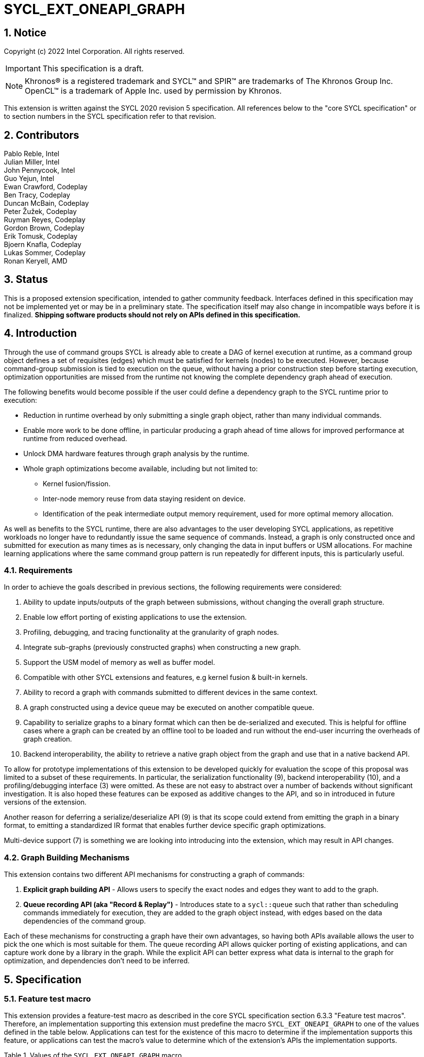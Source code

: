 = SYCL_EXT_ONEAPI_GRAPH
:source-highlighter: coderay
:coderay-linenums-mode: table

// This section needs to be after the document title.
:doctype: book
:toc2:
:toc: left
:encoding: utf-8
:lang: en
:sectnums:

:blank: pass:[ +]

// Set the default source code type in this document to C++,
// for syntax highlighting purposes.  This is needed because
// docbook uses c++ and html5 uses cpp.
:language: {basebackend@docbook:c++:cpp}

== Notice

Copyright (c) 2022 Intel Corporation.  All rights reserved.

IMPORTANT: This specification is a draft.

NOTE: Khronos(R) is a registered trademark and SYCL(TM) and SPIR(TM) are
trademarks of The Khronos Group Inc. OpenCL(TM) is a trademark of Apple Inc.
used by permission by Khronos.


This extension is written against the SYCL 2020 revision 5 specification. All
references below to the "core SYCL specification" or to section numbers in the
SYCL specification refer to that revision.

== Contributors

Pablo Reble, Intel +
Julian Miller, Intel +
John Pennycook, Intel +
Guo Yejun, Intel +
Ewan Crawford, Codeplay +
Ben Tracy, Codeplay +
Duncan McBain, Codeplay +
Peter Žužek, Codeplay +
Ruyman Reyes, Codeplay +
Gordon Brown, Codeplay +
Erik Tomusk, Codeplay +
Bjoern Knafla, Codeplay +
Lukas Sommer, Codeplay +
Ronan Keryell, AMD +

== Status

This is a proposed extension specification, intended to gather community
feedback.  Interfaces defined in this specification may not be implemented yet
or may be in a preliminary state.  The specification itself may also change in
incompatible ways before it is finalized.  *Shipping software products should
not rely on APIs defined in this specification.*

== Introduction

Through the use of command groups SYCL is already able to create a DAG of kernel
execution at runtime, as a command group object defines a set of requisites
(edges) which must be satisfied for kernels (nodes) to be executed. However,
because command-group submission is tied to execution on the queue, without
having a prior construction step before starting execution, optimization
opportunities are missed from the runtime not knowing the complete dependency
graph ahead of execution.

The following benefits would become possible if the user could define a
dependency graph to the SYCL runtime prior to execution:

* Reduction in runtime overhead by only submitting a single graph object, rather
  than many individual commands.

* Enable more work to be done offline, in particular producing a graph ahead of
  time allows for improved performance at runtime from reduced overhead.

* Unlock DMA hardware features through graph analysis by the runtime.

* Whole graph optimizations become available, including but not limited to:
** Kernel fusion/fission.
** Inter-node memory reuse from data staying resident on device.
** Identification of the peak intermediate output memory requirement, used for
   more optimal memory allocation.

As well as benefits to the SYCL runtime, there are also advantages to the user
developing SYCL applications, as repetitive workloads no longer have to
redundantly issue the same sequence of commands. Instead, a graph is only
constructed once and submitted for execution as many times as is necessary, only
changing the data in input buffers or USM allocations. For machine learning
applications where the same command group pattern is run repeatedly for
different inputs, this is particularly useful.

=== Requirements

In order to achieve the goals described in previous sections, the following
requirements were considered:

1. Ability to update inputs/outputs of the graph between submissions, without
   changing the overall graph structure.
2. Enable low effort porting of existing applications to use the extension.
3. Profiling, debugging, and tracing functionality at the granularity of graph
   nodes.
4. Integrate sub-graphs (previously constructed graphs) when constructing a new
   graph.
5. Support the USM model of memory as well as buffer model.
6. Compatible with other SYCL extensions and features, e.g kernel fusion &
   built-in kernels.
7. Ability to record a graph with commands submitted to different devices in the
   same context.
8. A graph constructed using a device queue may be executed on another compatible
   queue.
9. Capability to serialize graphs to a binary format which can then be
   de-serialized and executed. This is helpful for offline cases where a graph
   can be created by an offline tool to be loaded and run without the end-user
   incurring the overheads of graph creation.
10. Backend interoperability, the ability to retrieve a native graph object from
    the graph and use that in a native backend API.

To allow for prototype implementations of this extension to be developed
quickly for evaluation the scope of this proposal was limited to a subset
of these requirements. In particular, the serialization functionality (9),
backend interoperability (10), and a profiling/debugging interface (3) were
omitted. As these are not easy to abstract over a number of backends without
significant investigation. It is also hoped these features can be exposed as
additive changes to the API, and so in introduced in future versions of the
extension.

Another reason for deferring a serialize/deserialize API (9) is that its scope
could extend from emitting the graph in a binary format, to emitting a
standardized IR format that enables further device specific graph optimizations.

Multi-device support (7) is something we are looking into introducing into
the extension, which may result in API changes.

=== Graph Building Mechanisms

This extension contains two different API mechanisms for constructing a graph
of commands:

1. **Explicit graph building API** - Allows users to specify the exact nodes
and edges they want to add to the graph.

2. **Queue recording API (aka "Record & Replay")** - Introduces state to a
`sycl::queue` such that rather than scheduling commands immediately for
execution, they are added to the graph object instead, with edges based on the
data dependencies of the command group.

Each of these mechanisms for constructing a graph have their own advantages, so
having both APIs available allows the user to pick the one which is most
suitable for them. The queue recording API allows quicker porting of existing
applications, and can capture work done by a library in the graph. While the
explicit API can better express what data is internal to the graph for
optimization, and dependencies don't need to be inferred.

== Specification

=== Feature test macro

This extension provides a feature-test macro as described in the core SYCL
specification section 6.3.3 "Feature test macros".  Therefore, an
implementation supporting this extension must predefine the macro
`SYCL_EXT_ONEAPI_GRAPH` to one of the values defined in the table below.
Applications can test for the existence of this macro to determine if the
implementation supports this feature, or applications can test the macro's
value to determine which of the extension's APIs the implementation supports.

Table 1. Values of the `SYCL_EXT_ONEAPI_GRAPH` macro.
[%header,cols="1,5"]
|===
|Value |Description
|1     |Initial extension version. Base features are supported.
|===

=== SYCL Graph Terminology

:explicit-memory-ops: https://www.khronos.org/registry/SYCL/specs/sycl-2020/html/sycl-2020.html#subsec:explicitmemory

Table 2. Terminology.
[%header,cols="1,3"]
|===
| Concept | Description

| Graph
| `command_graph` class that stores structured commands and their dependencies.

A SYCL graph is a collection of commands (nodes) and their dependencies (edges).
From the SYCL perspective, this graph will be acyclic and directed (DAG) as
users cannot express a cycle in the core SYCL API.

| Node
| A command, which can have different attributes.

When recording a queue to construct a graph, nodes in a SYCL graph represent
each of the command group submissions of the program. Each submission
encompasses either one or both of a.) some data movement, b.) a single
asynchronous kernel launch. Nodes cannot define forward edges, only backwards
(i.e. kernels can only create dependencies on things that have already
happened). This means that transparently a node can depend on a previously
recorded graph (sub-graph), which works by creating edges to the individual nodes
in the old graph. Explicit memory operations without kernels, such as a memory
copy, are still classed as nodes under this definition, as the
{explicit-memory-ops}[SYCL 2020 specification states] that these can be seen as
specialized kernels executing on the device.

In the explicit graph building API, nodes can also represent a memory allocation/free
operation on the device.

| Edge
| Dependency between commands as a happens-before relationship.

When recording a queue to construct a graph, an edge in the SYCL graph represents
a data dependency between two nodes. These dependencies are expressed by the user
code through buffer accessors. There is also the partial ability to track USM
data dependencies provided the pointers used in the graph nodes are the same.
With the limitation that a node taking an offset USM pointer input will not be
identified as having an edge to another node taking a pointer input to the base
address of the same USM allocation.

In the explicit graph building API, `make_edge()` is used to define the dependency
rather than inferring them from data dependencies.
|===

=== API Modifications

[source, c++]
----
namespace sycl {
namespace ext::oneapi::experimental {

// State of a queue, returned by info::queue::state
enum class queue_state {
  executing,
  recording
};

class node {};

void make_edge(node sender, node receiver);

// State of a graph
enum class graph_state {
  modifiable,
  executable
};

// New object representing graph
template<graph_state State = graph_state::modifiable>
class command_graph {};

template<>
class command_graph<graph_state::modifiable> {
public:
  command_graph(const property_list &propList = {});
  command_graph<graph_state::executable> finalize(context &syclContext) const;

  node add(const std::vector<node>& dep = {});

  template<typename T>
  node add(T cgf, const std::vector<node>& dep = {});

  node add_malloc_device(void *&data, size_t numBytes, const std::vector<node>& dep = {});
  node add_free(void *data, const std::vector<node>& dep = {});
};

template<>
class command_graph<graph_state::executable> {
public:
    command_graph() = delete;
    void update(const command_graph<graph_state::modifiable> &graph);
};
}  // namespace ext::oneapi::experimental

// New methods added to the sycl::queue class
using namespace ext::oneapi::experimental;
class queue {
public:
  bool begin_recording(command_graph<graph_state::modifiable> &graph);
  bool end_recording();
  event submit(command_graph<graph_state::executable> graph);
};
}  // namespace sycl
----

=== Node

Node is a class that encapsulates tasks like SYCL kernel functions or host tasks
for deferred execution. A graph has to be created first, the structure of a
graph is defined second by adding nodes and edges.

[source,c++]
----
namespace sycl::ext::oneapi::experimental {
  class node {};
}
----

=== Edge

A dependency between two nodes representing a happens-before relationship.
`sender` and `receiver` may be associated to different graphs.

[source,c++]
----
namespace sycl::ext::oneapi::experimental {
  void make_edge(node sender, node receiver); // Adds a dependency between two nodes
}
----

Parameters:

* `sender` - Node which will be a dependency of `receiver`.

* `receiver` - Node which will be dependent on `sender`.

Exceptions:

* TODO - Throw if this introduces a cycle?

=== Graph

:crs: https://www.khronos.org/registry/SYCL/specs/sycl-2020/html/sycl-2020.html#sec:reference-semantics

This extension adds a new `command_graph` object which follows the
{crs}[common reference semantics] of other SYCL runtime objects.

`command_graph` is a class that represents a directed acyclic graph of nodes. A
graph can have different states, can be nested, can have multiple root nodes
that are scheduled for execution first and multiple leaf nodes that are
scheduled for execution last. The execution of a graph has been completed when
all leaf node tasks have been completed.

A `command_graph` is built up by either recording queue submissions or
explicitly adding nodes, then once the user is happy that the graph is complete,
the graph instance is finalized into an executable variant which can have no
more nodes added to it. Finalization may be a computationally expensive
operation as the runtime is able to perform optimizations based on the graph
structure. After finalization the graph can be submitted for execution on a
queue one or more times with reduced overhead.

==== Graph State

An instance of a `command_graph` object can be in one of two states:

* **Modifiable** - Graph is under construction and new nodes may be added to it.
* **Executable** - Graph topology is fixed after finalization and graph is ready to
  be submitted for execution.

A `command_graph` object is constructed in the _recording_ state and is made
_executable_ by the user invoking `command_graph::finalize()` to create a
new executable instance of the graph. An executable graph cannot be converted
to a modifiable graph. After finalizing a graph in the modifiable state it is
valid for a user to add additional nodes and finalize again to create subsequent
executable graphs. The state of a `command_graph` object is made explicit by
templating on state to make the class strongly typed, with the default template
argument being `graph_state::modifiable` to reduce code verbosity on
construction.

.Graph State Diagram
image::images/sycl_ext_oneapi_graph/command_graph-state.svg[]

==== Executable Graph Update

A graph in the executable state can have each nodes inputs & outputs updated
using the `command_graph::update()` method. This takes a graph in the
modifiable state and updates the executable graph to use the node input &
outputs of the modifiable graph, a technique called _Whole Graph Update_. The
modifiable graph must have the same topology as the graph originally used to
create the executable graphs, with the nodes added in the same order.

==== Graph Member Functions

Table 3. Constructor of the `command_graph` class.
[cols="2a,a"]
|===
|Constructor|Description

|
[source,c++]
----
command_graph(const property_list &propList = {});
----
|Creates a SYCL `command_graph` object in the modifiable state.
Zero or more properties can be provided to the constructed SYCL `command_graph`
via an instance of `property_list`.

Preconditions:

* This constructor is only available when the `command_graph` state is
  `graph_state::modifiable`.

Parameters:

* `propList` - Optional parameter for passing properties. No new properties are
  defined by this extension.

|===

Table 4. Member functions of the `command_graph` class.
[cols="2a,a"]
|===
|Member function|Description

|
[source,c++]
----
node add(const std::vector<node>& dep = {});
----
|This creates an empty node which is associated to no task. Its intended use is
either a connection point inside a graph between groups of nodes, and can
significantly reduce the number of edges ( O(n) vs. O(n^2) ). Another use-case
is building the structure of a graph first and adding tasks later.

Parameters:

* `dep` - Nodes the created node will be dependent on.

Returns: The empty node which has been added to the graph.

|
[source,c++]
----
template<typename T>
node add(T cgf, const std::vector<node>& dep = {});
----
|This function adds a command group function object to a graph. The function
object can contain single or multiple commands such as a host task which is
scheduled by the SYCL runtime or a SYCL function for invoking kernels with all
restrictions that apply as described in the core specification.

Parameters:

* `cgf` - Command group function object to be added as a node

* `dep` - Nodes the created node will be dependent on.

Returns: The command-group function object node which has been added to the graph.

|
[source,c++]
----
command_graph<graph_state::executable> finalize(context &syclContext) const;
----

|Synchronous operation that creates a graph in the executable state with a
fixed topology that can be submitted for execution on any queue sharing the
supplied context. It is valid to call this method multiple times to create
subsequent executable graphs. It is also valid to continue to add new nodes to
the modifiable graph instance after calling this function. It is valid to
finalize an empty graph instance with no recorded commands.

Preconditions:

* This member function is only available when the `command_graph` state is
  `graph_state::modifiable`.

Parameters:

* `syclContext` - The context asscociated with the queues to which the
  executable graph will be able to be submitted.

Returns: An executable graph object which can be submitted to a queue.
|===

Memory that is allocated by the following functions is owned by the specific
graph. When freed inside the graph, the memory is only accessible before the
`free` node is executed and after the `malloc` node is executed.

Table 5. Member functions of the `command_graph` class (memory operations).
[cols="2a,a"]
|===
|Member function|Description

|
[source,c++]
----
node add_malloc_device(void *&data, size_t numBytes, const std::vector<node>& dep = {});
----
|Adding a node that encapsulates a `malloc` operation.

Parameters:

* `data` - Return parameter set to the address of memory allocated.

* `numBytes` - Size in bytes to allocate.

* `dep` - Nodes the created node will be dependent on.

Returns: The memory allocation node which has been added to the graph

|
[source,c++]
----
node add_free(void *data, const std::vector<node>& dep = {});
----
|Adding a node that encapsulates a `free` operation.

Parameters:

* `data` - Address of memory to free.

* `dep` - Nodes the created node will be dependent on.

Returns: The memory freeing node which has been added to the graph.

Exceptions:

* TODO - Throw if not allocated by `add_malloc_device`?
* TODO - Throw if already freed?
* TODO - Throw if not valid address?

|===

Table 6. Member functions of the `command_graph` class (executable graph update).
[cols="2a,a"]
|===
|Member function|Description

|
[source, c++]
----
void command_graph<graph_state::executable> update(const command_graph<graph_state::modifiable> &graph);
----

|Updates the executable graph node inputs & outputs from a topologically
identical modifiable graph. The effects of the update will be visible
on the next submission of the executable graph without the need for additional
user synchronization.

Parameters:

* `graph` - Modifiable graph object to update graph node inputs & outputs with.
  This graph must have the same topology as the original graph used on
  executable graph creation.

Preconditions:

* This member function is only available when the `command_graph` state is
  `graph_state::executable`.

Exceptions:

* Throws synchronously with error code `invalid` if the topology of `graph` is
  not the same as the existing graph topology, or if the nodes were not added in
  the same order.
|===

=== Queue Class Modifications

:queue-class: https://www.khronos.org/registry/SYCL/specs/sycl-2020/html/sycl-2020.html#sec:interface.queue.class

This extension modifies the {queue-class}[SYCL queue class] such that
<<queue-state, state>> is introduced to queue objects, allowing an instance to be
put into a mode where command-groups are recorded to a graph rather than
submitted immediately for execution.

<<new-queue-member-functions, Three new member functions>> are also added to the
`sycl::queue` class with this extension. Two functions for selecting the state
of the queue, and another function for submitting a graph to the queue.

==== Queue State

:queue-info-table: https://registry.khronos.org/SYCL/specs/sycl-2020/html/sycl-2020.html#table.queue.info

The `sycl::queue` object can be in either of two states. The default
`queue_state::executing` state is where the queue has its normal semantics of
submitted command-groups being immediately scheduled for asynchronous execution.

The alternative `queue_state::recording` state is used for graph construction.
Instead of being scheduled for execution, command-groups submitted to the queue
are recorded to a graph object as new nodes for each submission. After recording
has finished and the queue returns to the executing state, the recorded commands are
not then executed, they are transparent to any following queue operations.

.Queue State
image::images/sycl_ext_oneapi_graph/queue-state.svg[]

The state of a queue can be queried with `queue::get_info` using template
parameter `info::queue::state`. The following entry is added to the
{queue-info-table}[queue info table] to define this query:

Table 7. Queue info query
[cols="2a,a,a"]
|===
| Queue Descriptors | Return Type | Description

| `info::queue::state`
| `ext::oneapi::experimental::queue_state`
| Returns the state of the queue

|===

A default constructed event is returned when a user submits a command-group to
a queue in the recording state. These events have status
`info::event_command_status::complete` and a user waiting on them will return
immediately.

==== Queue Properties

:queue-properties: https://registry.khronos.org/SYCL/specs/sycl-2020/html/sycl-2020.html#sec:queue-properties

There are {queue-properties}[two properties] defined by the core SYCL
specification that can be passed to a `sycl::queue` on construction via the
property list parameter. They interact with this extension in the following
ways:

1. `property::queue::in_order` - When a queue is created with the in-order
   property, recording its operations results in a straight-line graph, as each
   operation has an implicit dependency on the previous operation. However,
   a graph submitted to an in-order queue will keep its existing structure such
   that the complete graph executes in-order with respect to the other
   command-groups submitted to the queue.

2. `property::queue::enable_profiling` - This property has no effect on graph
   recording. When set on the queue a graph is submitted to however, it allows
   profiling information to be obtained from the event returned by a graph
   submission.

For any other queue property that is defined by an extension, it is the
responsibility of the extension to define the relationship between that queue
property and this graph extension.

==== New Queue Member Functions

Table 8. Additional member functions of the `sycl::queue` class.
[cols="2a,a"]
|===
|Member function|Description

|
[source, c++]
----
using namespace ext::oneapi::experimental;
bool queue::begin_recording(command_graph<graph_state::modifiable> &graph)
----

|Synchronously changes the state of the queue to the `queue_state::recording`
state.

Parameters:

* `graph` - Graph object to start recording commands to.

Returns: `true` if the queue was previously in the `queue_state::executing`
state, `false` otherwise.

Exceptions:

* Throws synchronously with error code `invalid` if the queue is already
  recording to a different graph.

|
[source, c++]
----
bool queue::end_recording()
----

|Synchronously changes the state of the queue to the `queue_state::executing`
state.

Returns: `true` if the queue was previously in the `queue_state::recording`
state, `false` otherwise.

|
[source,c++]
----
using namespace ext::oneapi::experimental;
event queue::submit(command_graph<graph_state::executable> graph)
----

|When invoked with the queue in the `queue_state::recording` state, a graph is
added as a subgraph node. When invoked with the queue in the default
`queue_state::executing` state, the graph is submitted for execution. Support
for submitting a graph for execution, before a previous execution has been
completed is backend specific. The runtime may throw an error.

Parameters:

* `graph` - Graph object to start recording commands to.

When the queue is in the execution state, an `event` object used to synchronize
graph submission with other command-groups is returned. Otherwise the queue is
in the recording state, and a default event is returned.
|===

=== Thread Safety

The new functions in this extension are thread-safe, the same as member
functions of classes in the base SYCL specification. If user code does
not perform synchronisation between two threads accessing the same queue,
there is no strong ordering between events on that queue, and the kernel
submissions, recording and finalization will happen in an undefined order.

In particular, when one thread ends recording on a queue while another
thread is submitting work, which kernels will be part of the subsequent
graph is undefined. If user code enforces a total order on the queue
events, then the behaviour is well-defined, and will match the observable
total order.

The returned value from the `info::queue::state` should be considered
immediately stale in multi-threaded usage, as another thread could have
preemptively changed the state of the queue.

=== Error Handling

Errors are reported through exceptions, as usual in the SYCL API. For new APIs,
submitting a graph for execution can generate unspecified asynchronous errors,
while `command_graph::finalize()` may throw unspecified synchronous exceptions.
Synchronous exception errors codes are defined for both
`queue::begin_recording()` and `command_graph::update()`.

When a queue is in recording mode asynchronous exceptions will not be
generated, as no device execution is occuring. Synchronous errors specified as
being thrown in the default queue executing state, will still be thrown when a
queue is in the recording state.

The `queue::begin_recording` and `queue::end_recording` entry-points return a
`bool` value informing the user whether a state change occurred. False is
returned rather than throwing an exception when state isn't changed. This design
is because the queue is already in the state the user desires, so if the
function threw an exception in this case, the application would likely swallow
it and then proceed.

While a queue is in the recording state, methods performed on that queue which
are not command submissions behave as normal. This includes waits, throws, and
queries on the queue. These are all ignored by the graph system, as opposed to
throwing an exception when in queue recording mode. This is because otherwise
there would be no thread safe way for a user to check they could call these
functions without throwing, as a query about the state of the queue may be
immediately stale.

* TODO - error on add_node while being recorded to a queue? or queue recording a
  graph with explicitly build nodes?

=== Storage Lifetimes

The lifetime of any buffer recorded as part of a submission
to a command graph will be extended in keeping with the common reference
semantics and buffer synchronization rules in the SYCL specification. It will be
extended either for the lifetime of the graph (including both modifiable graphs
and the executable graphs created from them) or until the buffer is no longer
required by the graph (such as after being replaced through executable graph update).

=== Host Tasks

:host-task: https://registry.khronos.org/SYCL/specs/sycl-2020/html/sycl-2020.html#subsec:interfaces.hosttasks

A {host-task}[host task] is a native C++ callable, scheduled according to SYCL
dependency rules. It is valid to record a host task as part of graph, though it
may lead to sub-optimal graph performance because a host task node may prevent
the SYCL runtime from submitting the whole graph to the device at once.

Host tasks can be updated as part of <<executable-graph-update, executable graph update>>
by replacing the whole node with the new callable.

== Examples

[NOTE]
====
The examples below demonstrate intended usage of the extension, but may not be
compatible with the proof-of-concept implementation, as the proof-of-concept
implementation is currently under development.
====

=== Dot Product

[source,c++]
----
...

#include <sycl/ext/oneapi/experimental/graph.hpp>

int main() {
  const size_t n = 10;
  float alpha = 1.0f;
  float beta = 2.0f;
  float gamma = 3.0f;

  sycl::queue q;

  sycl::ext::oneapi::experimental::command_graph g;

  float *x , *y, *z;

  float *dotp = sycl::malloc_shared<float>(1, q);

  auto n_x = g.add_malloc_device<float>(x, n);
  auto n_y = g.add_malloc_device<float>(y, n);
  auto n_z = g.add_malloc_device<float>(z, n);

  /* init data on the device */
  auto n_i = g.add([&](sycl::handler &h) {
    h.parallel_for(n, [=](sycl::id<1> it){
      const size_t i = it[0];
      x[i] = 1.0f;
      y[i] = 2.0f;
      z[i] = 3.0f;
    });
  }, {n_x, n_y, n_z});

  auto node_a = g.add([&](sycl::handler &h) {
    h.parallel_for(sycl::range<1>{n}, [=](sycl::id<1> it) {
      const size_t i = it[0];
      x[i] = alpha * x[i] + beta * y[i];
    });
  }, {n_i});

  auto node_b = g.add([&](sycl::handler &h) {
    h.parallel_for(sycl::range<1>{n}, [=](sycl::id<1> it) {
      const size_t i = it[0];
      z[i] = gamma * z[i] + beta * y[i];
    });
  }, {n_i});

  auto node_c = g.add(
      [&](sycl::handler &h) {
        h.parallel_for(sycl::range<1>{n},
                       sycl::reduction(dotp, 0.0f, std::plus()),
                       [=](sycl::id<1> it, auto &sum) {
                         const size_t i = it[0];
                         sum += x[i] * z[i];
                       });
      },
      {node_a, node_b});

  auto node_f1 = g.add_free(x, {node_c});
  auto node_f2 = g.add_free(y, {node_b});

  auto exec = g.finalize(q.get_context());

  q.submit(exec).wait();

  // memory can be freed inside or outside the graph
  sycl::free(z, q.get_context());
  sycl::free(dotp, q);

  return 0;
}


...
----

=== Diamond Dependency

The following snippet of code shows how a SYCL `queue` can be put into a
recording state, which allows a `command_graph` object to be populated by the
command-groups submitted to the queue. Once the graph is complete, recording
finishes on the queue to put it back into the default executing state. The
graph is then finalized so that no more nodes can be added. Lastly, the graph is
submitted as a whole for execution via
`queue::submit(command_graph<graph_state::executable>)`.

[source, c++]
----
  queue q{default_selector{}};

  // New object representing graph of command-groups
  ext::oneapi::experimental::command_graph graph;
  {
    buffer<T> bufferA{dataA.data(), range<1>{elements}};
    buffer<T> bufferB{dataB.data(), range<1>{elements}};
    buffer<T> bufferC{dataC.data(), range<1>{elements}};

    // `q` will be put in the recording state where commands are recorded to
    // `graph` rather than submitted for execution immediately.
    q.begin_recording(graph);

    // Record commands to `graph` with the following topology.
    //
    //      increment_kernel
    //       /         \
    //   A->/        A->\
    //     /             \
    //   add_kernel  subtract_kernel
    //     \             /
    //   B->\        C->/
    //       \         /
    //     decrement_kernel

    q.submit([&](handler &cgh) {
      auto pData = bufferA.get_access<access::mode::read_write>(cgh);
      cgh.parallel_for<increment_kernel>(range<1>(elements),
                                         [=](item<1> id) { pData[id]++; });
    });

    q.submit([&](handler &cgh) {
      auto pData1 = bufferA.get_access<access::mode::read>(cgh);
      auto pData2 = bufferB.get_access<access::mode::read_write>(cgh);
      cgh.parallel_for<add_kernel>(range<1>(elements),
                                   [=](item<1> id) { pData2[id] += pData1[id]; });
    });

    q.submit([&](handler &cgh) {
      auto pData1 = bufferA.get_access<access::mode::read>(cgh);
      auto pData2 = bufferC.get_access<access::mode::read_write>(cgh);
      cgh.parallel_for<subtract_kernel>(
          range<1>(elements), [=](item<1> id) { pData2[id] -= pData1[id]; });
    });

    q.submit([&](handler &cgh) {
      auto pData1 = bufferB.get_access<access::mode::read_write>(cgh);
      auto pData2 = bufferC.get_access<access::mode::read_write>(cgh);
      cgh.parallel_for<decrement_kernel>(range<1>(elements), [=](item<1> id) {
        pData1[id]--;
        pData2[id]--;
      });
    });

    // queue will be returned to the executing state where commands are
    // submitted immediately for extension.
    q.end_recording();
  }

  // Finalize the modifiable graph to create an executable graph that can be
  // submitted for execution.
  auto exec_graph = graph.finalize(q.get_context());

  // Execute graph
  q.submit(exec_graph);
----

// == Issues for later investigations
//
// . Explicit memory movement can cause POC to stall.
//
// == Non-implemented features
// Please, note that the following features are not yet implemented:
//
// . Level Zero backend only
// . Memory operation nodes not implemented
// . Host node not implemented
// . Submit overload of a queue. `submit(graph)` Use a combination of `executable_graph::exec_and_wait()` and queue property `sycl::ext::oneapi::property::queue::lazy_execution{}` instead.
// . `class graph<graph_state>` Use dedicated `class graph` (equivalent to `graph_state == modifiable`) and `class executable_graph` (equivalent to `graph_state == executable`) instead.

== Issues

=== Multi Device Graph

Allow an executable graph to contain nodes targeting different devices.

**Outcome:** Under consideration

=== Record & Replay: Mark Internal Memory

When a graph is created by recording a queue there is no way to tag memory
objects internal to the graph, which would enable optimizations on the internal
memory. Do we need an interface record & replay can use to identify buffers and
USM allocations not used outside of the graph?

**Outcome:** Unresolved

=== Executable Graph Update

Is there a ML usecase (e.g pytorch workload) which justifies the inclusion of
this feature in the extension.

**Outcome:** Unresolved

=== Graph Submimssion Synchronization

Should we provide a mechanism for a graph submission to depend on other graph
submission events or any arbitrary sycl event?

**Outcome:** Unresolved

== Revision History

[cols="5,15,15,70"]
[grid="rows"]
[options="header"]
|========================================
|Rev|Date|Author|Changes
|1|2022-02-11|Pablo Reble|Initial public working draft
|2|2022-03-11|Pablo Reble|Incorporate feedback from PR
|3|2022-05-25|Pablo Reble|Extend API and Example
|4|2022-08-10|Pablo Reble|Adding USM shortcuts
|5|2022-10-21|Ewan Crawford|Merge in Codeplay vendor extension
|========================================
